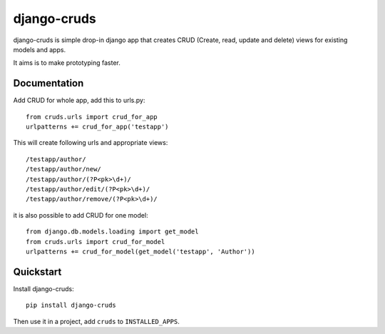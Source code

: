 =============================
django-cruds
=============================

.. image:: https://travis-ci.org/bmihelac/django-cruds.png?branch=master
    :target: https://travis-ci.org/bmihelac/django-cruds

.. image:: https://coveralls.io/repos/bmihelac/django-cruds/badge.png?branch=master
    :target: https://coveralls.io/r/bmihelac/django-cruds?branch=master

django-cruds is simple drop-in django app that creates CRUD
(Create, read, update and delete) views for existing models and apps.

It aims is to make prototyping faster.

Documentation
-------------

Add CRUD for whole app, add this to urls.py::

    from cruds.urls import crud_for_app
    urlpatterns += crud_for_app('testapp')

This will create following urls and appropriate views::

    /testapp/author/
    /testapp/author/new/
    /testapp/author/(?P<pk>\d+)/
    /testapp/author/edit/(?P<pk>\d+)/
    /testapp/author/remove/(?P<pk>\d+)/

it is also possible to add CRUD for one model::

    from django.db.models.loading import get_model
    from cruds.urls import crud_for_model
    urlpatterns += crud_for_model(get_model('testapp', 'Author'))


Quickstart
----------

Install django-cruds::

    pip install django-cruds

Then use it in a project, add ``cruds`` to ``INSTALLED_APPS``.
